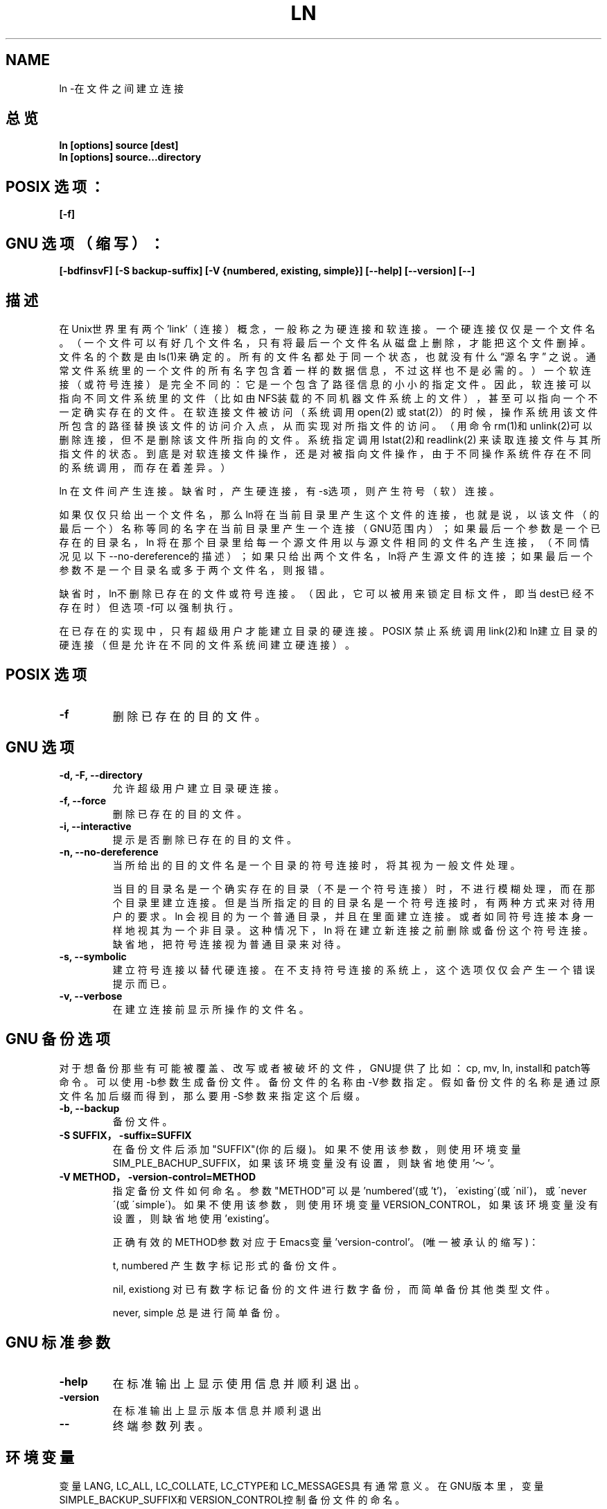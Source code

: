 .\" Copyright Andries Brouwer, Ragnar Hojland Espinosa and A. Wik, 1998.
.\" Chinese version Copyright Surran, BitBIRD of www.linuxforum.net
.\" This file may be copied under the conditions described
.\" in the LDP GENERAL PUBLIC LICENSE, Version 1, September 1998
.\" that should have been distributed together with this file.
.\"
.TH LN 1 "November 1998" "GNU fileutils 4.0"
.SH NAME
ln \-在文件之间建立连接
.SH 总览
.BI "ln [options] source [dest]"
.br
.BI "ln [options] source...directory"
.SH POSIX 选项：
.B "[\-f]"
.SH GNU 选项（缩写）：
.B [\-bdfinsvF] 
.B [\-S backup\-suffix]
.B [\-V {numbered, existing, simple}]
.B [\-\-help] [\-\-version] [\-\-]
.SH 描述
在Unix世界里有两个'link'（连接）概念，一般称之为硬连接和软连接。一个硬连
接仅仅是一个文件名。（一个文件可以有好几个文件名，只有将最后一个文件名从
磁盘上删除，才能把这个文件删掉。文件名的个数是由ls(1)来确定的。所有的文件
名都处于同一个状态，也就没有什么\(lq源名字\(rq 之说。通常文件系统里的一个
文件的所有名字包含着一样的数据信息，不过这样也不是必需的。）一个软连接
（或符号连接）是完全不同的：它是一个包含了路径信息的小小的指定文件。因此，
软连接可以指向不同文件系统里的文件（比如由NFS装载的不同机器文件系统上的文
件），甚至可以指向一个不一定确实存在的文件。在软连接文件被访问（系统调用
open(2) 或stat(2)）的时候，操作系统用该文件所包含的路径替换该文件的访问介
入点，从而实现对所指文件的访问。（用命令rm(1)和unlink(2)可以删除连接，但
不是删除该文件所指向的文件。系统指定调用lstat(2)和readlink(2) 来读取连接
文件与其所指文件的状态。到底是对软连接文件操作，还是对被指向文件操作，由
于不同操作系统件存在不同的系统调用，而存在着差异。）

ln 在文件间产生连接。缺省时，产生硬连接，有\-s选项，则产生符号（软）连接。

如果仅仅只给出一个文件名，那么ln将在当前目录里产生这个文件的连接，
也就是说，以该文件（的最后一个）名称等同的名字在当前目录里产生一个连接
（GNU范围内）；
如果最后一个参数是一个已存在的目录名，
ln 将在那个目录里给每一个源文件用以与源文件相同的文件名产生连接，
（不同情况见以下\-\-no\-dereference的描述）；
如果只给出两个文件名，ln将产生源文件的连接；
如果最后一个参数不是一个目录名或多于两个文件名，则报错。

缺省时，ln不删除已存在的文件或符号连接。
（因此，它可以被用来锁定目标文件，即当dest已经不存在时）
但选项\-f可以强制执行。

在已存在的实现中，只有超级用户才能建立目录的硬连接。
POSIX 禁止系统调用link(2)和ln建立目录的硬连接
（但是允许在不同的文件系统间建立硬连接）。

.SH POSIX 选项
.TP
.B "\-f "
删除已存在的目的文件。
.SH GNU 选项
.TP
.B "\-d, \-F, \-\-directory"
允许超级用户建立目录硬连接。
.TP
.B "\-f, \-\-force"
删除已存在的目的文件。
.TP
.B "\-i, \-\-interactive"
提示是否删除已存在的目的文件。
.TP
.B "\-n, \-\-no\-dereference"
当所给出的目的文件名是一个目录的符号连接时，将其视为一般文件处理。

当目的目录名是一个确实存在的目录（不是一个符号连接）时，
不进行模糊处理，而在那个目录里建立连接。
但是当所指定的目的目录名是一个符号连接时，
有两种方式来对待用户的要求。
ln 会视目的为一个普通目录，并且在里面建立连接。
或者如同符号连接本身一样地视其为一个非目录。
这种情况下，ln 将在建立新连接之前删除或备份这个符号连接。
缺省地，把符号连接视为普通目录来对待。
.TP
.B "\-s, \-\-symbolic"
建立符号连接以替代硬连接。
在不支持符号连接的系统上，这个选项仅仅会产生一个错误提示而已。
.TP
.B "\-v, \-\-verbose"
在建立连接前显示所操作的文件名。
.SH GNU 备份选项
对于想备份那些有可能被覆盖、改写或者被破坏的文件，
GNU提供了比如：cp, mv, ln, install和patch等命令。
可以使用\-b参数生成备份文件。备份文件的名称由\-V参数指定。
假如备份文件的名称是通过原文件名加后缀而得到，
那么要用\-S参数来指定这个后缀。
.TP
.B "\-b, \-\-backup"
备份文件。
.TP
.B "\-S SUFFIX，\-suffix=SUFFIX"
在备份文件后添加"SUFFIX"(你的后缀)。如果不使用该参数，则使用环境变量
SIM_PLE_BACHUP_SUFFIX，如果该环境变量没有设置，则缺省地使用'～'。
.TP
.B "\-V METHOD，\-version\-control=METHOD"
指定备份文件如何命名。
参数"METHOD"可以是'numbered'(或't')，
\'existing\'(或\'nil\')，或\'never\'(或\'simple\')。
如果不使用该参数，则使用环境变量VERSION_CONTROL，
如果该环境变量没有设置，则缺省地使用 'existing'。

正确有效的METHOD参数对应于Emacs变量'version\-control'。(唯一被承认的缩写)：

t, numbered
产生数字标记形式的备份文件。

nil, existiong
对已有数字标记备份的文件进行数字备份，而简单备份其他类型文件。

never, simple
总是进行简单备份。


.SH GNU 标准参数
.TP
.B "\-help"
在标准输出上显示使用信息并顺利退出。
.TP
.B "\-version"
在标准输出上显示版本信息并顺利退出
.TP
.B "\-\-"
终端参数列表。


.SH 环境变量
变量LANG, LC_ALL, LC_COLLATE, LC_CTYPE和LC_MESSAGES具有通常意义。
在GNU版本里，变量
SIMPLE_BACKUP_SUFFIX和VERSION_CONTROL控制备份文件的命名。

.SH 遵循
POSIX 1003.2，尽管POSIX 1003.2(1996)没有讨论软连接。
软连接在BSD中有介绍，在System V release3（或更老版本）系统中不出现。

.SH 另见
ls(1), rm(1), link(2), lstat(2), open(2), readlink(2), stat(2), unlink(2)

.SH 注意
本文出自应用文档－4.0，其他版本肯定会有微小差别。
任何添加或纠错意见请寄：aeb@cwi.nl。
程序Bugs请告知：fileutils\-bugs@gnu.ai.mit.edu

.SH "[中文版维护人]"
.B Surran <email>
.SH "[中文版最新更新]"
2000/10/19
.SH "[中国Linux论坛man手册页翻译计划]"
.BI http://cmpp.linuxforum.net
